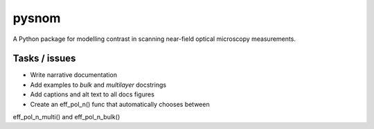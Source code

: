pysnom
======
A Python package for modelling contrast in scanning near-field optical
microscopy measurements.


Tasks / issues
--------------
*  Write narrative documentation

*  Add examples to `bulk` and `multilayer` docstrings

*  Add captions and alt text to all docs figures

* Create an eff_pol_n() func that automatically chooses between
eff_pol_n_multi() and eff_pol_n_bulk()